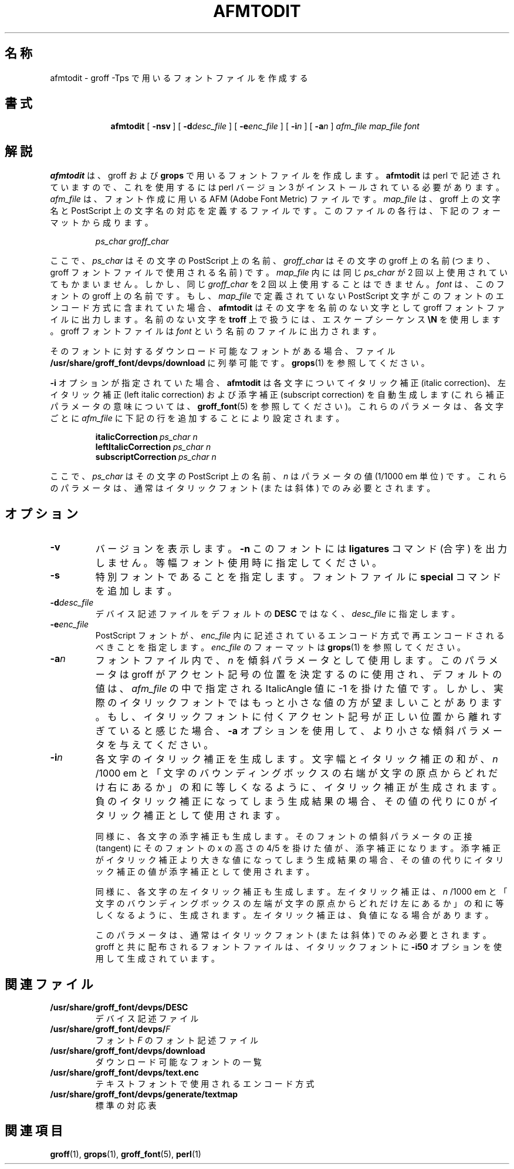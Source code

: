 .ig
Copyright (C) 1989-2000, 2001 Free Software Foundation, Inc.

Permission is granted to make and distribute verbatim copies of
this manual provided the copyright notice and this permission notice
are preserved on all copies.

Permission is granted to copy and distribute modified versions of this
manual under the conditions for verbatim copying, provided that the
entire resulting derived work is distributed under the terms of a
permission notice identical to this one.

Permission is granted to copy and distribute translations of this
manual into another language, under the above conditions for modified
versions, except that this permission notice may be included in
translations approved by the Free Software Foundation instead of in
the original English.
..
.\" Like TP, but if specified indent is more than half
.\" the current line-length - indent, use the default indent.
.de Tp
.ie \\n(.$=0:((0\\$1)*2u>(\\n(.lu-\\n(.iu)) .TP
.el .TP "\\$1"
..
.\" $FreeBSD: doc/ja_JP.eucJP/man/man1/afmtodit.1,v 1.5 2001/07/29 05:14:49 horikawa Exp $
.\" WORD: left italic correction 左イタリック補正
.\" WORD: bounding box: バウンディングボックス [grops.1,psbb.1]
.TH AFMTODIT 1 "6 August 2001" "Groff Version 1.17.2"
.SH 名称
afmtodit \- groff \-Tps で用いるフォントファイルを作成する
.SH 書式
.nr a \n(.j
.ad l
.nr i \n(.i
.in +\w'\fBafmtodit 'u
.ti \niu
.B afmtodit
.de OP
.ie \\n(.$-1 .RI "[\ \fB\\$1\fP" "\\$2" "\ ]"
.el .RB "[\ " "\\$1" "\ ]"
..
.OP \-nsv
.OP \-d desc_file
.OP \-e enc_file
.OP \-i n
.OP \-a n
.I afm_file
.I map_file
.I font
.br
.ad \na
.SH 解説
.B afmtodit
は、groff および
.B grops
で用いるフォントファイルを作成します。
.B afmtodit
は perl で記述されていますので、これを使用するには perl
バージョン 3 がインストールされている必要があります。
.I afm_file
は、フォント作成に用いる AFM (Adobe Font Metric) ファイルです。
.I map_file
は、groff 上の文字名と PostScript 上の文字名の対応を定義する
ファイルです。このファイルの各行は、下記のフォーマットから成ります。
.IP
.I
ps_char groff_char
.LP
ここで、
.I ps_char
はその文字の PostScript 上の名前、
.I groff_char
はその文字の groff 上の名前 (つまり、groff フォントファイルで
使用される名前) です。
.I map_file
内には同じ
.I ps_char
が 2 回以上使用されていてもかまいません。しかし、
同じ
.I groff_char
を 2 回以上使用することはできません。
.I font
は、このフォントの groff 上の名前です。
もし、
.I map_file
で定義されていない PostScript 文字が
このフォントのエンコード方式に含まれていた場合、
.B afmtodit
はその文字を名前のない文字として groff フォントファイルに出力します。
名前のない文字を
.B troff
上で扱うには、エスケープシーケンス
.B \eN
を使用します。
groff フォントファイルは
.I font
という名前のファイルに出力されます。
.LP
そのフォントに対するダウンロード可能なフォントがある場合、ファイル
.B /usr/share/groff_font/devps/download
に列挙可能です。
.BR grops (1)
を参照してください。
.LP
.B \-i
オプションが指定されていた場合、
.B afmtodit
は各文字についてイタリック補正 (italic correction)、
左イタリック補正 (left italic correction) および
添字補正 (subscript correction) を自動生成します
(これら補正パラメータの意味については、
.BR groff_font (5)
を参照してください)。
これらのパラメータは、各文字ごとに
.I afm_file
に下記の行を追加することにより設定されます。
.IP
.BI italicCorrection\  ps_char\ n
.br
.BI leftItalicCorrection\  ps_char\ n
.br
.BI subscriptCorrection\  ps_char\ n
.LP
ここで、
.I ps_char
はその文字の PostScript 上の名前、
.I n
はパラメータの値 (1/1000 em 単位) です。
これらのパラメータは、通常はイタリックフォント
(または斜体) でのみ必要とされます。
.SH オプション
.TP
.TP
.B \-v
バージョンを表示します。
.B \-n
このフォントには
.B ligatures
コマンド (合字) を出力しません。
等幅フォント使用時に指定してください。
.TP
.B \-s
特別フォントであることを指定します。フォントファイルに
.B special
コマンドを追加します。
.TP
.BI \-d desc_file
デバイス記述ファイルをデフォルトの
.B DESC
ではなく、
.I desc_file
に指定します。
.TP
.BI \-e enc_file
PostScript フォントが、
.I enc_file
内に記述されているエンコード方式で再エンコードされるべきことを
指定します。
.I enc_file
のフォーマットは
.BR grops (1)
を参照してください。
.TP
.BI \-a n
フォントファイル内で、
.I n
を傾斜パラメータとして使用します。
このパラメータは groff がアクセント記号の位置を決定するのに使用され、
デフォルトの値は、
.I afm_file
の中で指定される ItalicAngle 値に -1 を掛けた値です。
しかし、実際のイタリックフォントではもっと小さな値の方が
望ましいことがあります。
もし、イタリックフォントに付くアクセント記号が
正しい位置から離れすぎていると感じた場合、
.B \-a
オプションを使用して、より小さな傾斜パラメータを与えてください。
.TP
.BI \-i n
各文字のイタリック補正を生成します。
文字幅とイタリック補正の和が、
.I n
/1000 em と
「文字のバウンディングボックスの右端が文字の原点からどれだけ右にあるか」
の和に等しくなるように、イタリック補正が生成されます。
負のイタリック補正になってしまう生成結果の場合、
その値の代りに 0 がイタリック補正として使用されます。
.IP
同様に、各文字の添字補正も生成します。
そのフォントの傾斜パラメータの正接 (tangent) に
そのフォントの x の高さの 4/5 を掛けた値が、添字補正になります。
添字補正がイタリック補正より大きな値になってしまう生成結果の場合、
その値の代りにイタリック補正の値が添字補正として使用されます。
.IP
同様に、各文字の左イタリック補正も生成します。
左イタリック補正は、
.I n
/1000 em と
「文字のバウンディングボックスの左端が文字の原点からどれだけ左にあるか」
の和に等しくなるように、生成されます。
左イタリック補正は、負値になる場合があります。
.IP
このパラメータは、通常はイタリックフォント (または斜体)
でのみ必要とされます。groff と共に配布されるフォントファイルは、
イタリックフォントに
.B \-i50
オプションを使用して生成されています。
.SH 関連ファイル
.Tp \w'\fB/usr/share/groff_font/devps/download'u+2n
.B /usr/share/groff_font/devps/DESC
デバイス記述ファイル
.TP
.BI /usr/share/groff_font/devps/ F
フォント
.I F
のフォント記述ファイル
.TP
.B /usr/share/groff_font/devps/download
ダウンロード可能なフォントの一覧
.TP
.B /usr/share/groff_font/devps/text.enc
テキストフォントで使用されるエンコード方式
.TP
.B /usr/share/groff_font/devps/generate/textmap
標準の対応表
.SH 関連項目
.BR groff (1),
.BR grops (1),
.BR groff_font (5),
.BR perl (1)
.
.\" Local Variables:
.\" mode: nroff
.\" End:
